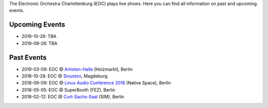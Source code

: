 .. title: Live
.. slug: live
.. date: 2019-04-07 21:43:25 UTC+02:00
.. tags: 
.. category: 
.. link: 
.. description: 
.. type: text

The Electronic Orchestra Charlottenburg (EOC) plays live shows. Here you can
find all information on past and upcoming events.

Upcoming Events
###############

* 2019-10-26: TBA
* 2019-09-26: TBA

Past Events
###########

* 2019-03-09: EOC @ `Artisten-Halle </live/artisten-halle-2018>`_ (Holzmarkt), Berlin
* 2018-10-28: EOC @ `Sinuston </live/sinuston-2018>`_, Magdeburg
* 2018-06-09: EOC @ `Linux Audio Conference 2018 </live/linux-audio-conference-2018>`_ (Native Space), Berlin
* 2018-05-05: EOC @ SuperBooth (FEZ), Berlin
* 2018-02-12: EOC @ `Curt-Sachs-Saal </live/curt-sachs-saal-2018>`_ (SIM), Berlin
